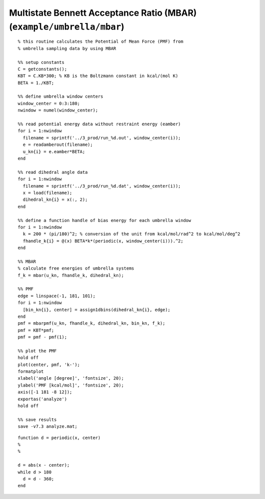 .. wham
.. highlight:: matlab

===========================================================================
Multistate Bennett Acceptance Ratio (MBAR) (``example/umbrella/mbar``)
===========================================================================


::
    
  % this routine calculates the Potential of Mean Force (PMF) from
  % umbrella sampling data by using MBAR
  
  %% setup constants
  C = getconstants();
  KBT = C.KB*300; % KB is the Boltzmann constant in kcal/(mol K)
  BETA = 1./KBT;
  
  %% define umbrella window centers
  window_center = 0:3:180;
  nwindow = numel(window_center);
  
  %% read potential energy data without restraint energy (eamber)
  for i = 1:nwindow
    filename = sprintf('../3_prod/run_%d.out', window_center(i));
    e = readamberout(filename);
    u_kn{i} = e.eamber*BETA;
  end
  
  %% read dihedral angle data
  for i = 1:nwindow
    filename = sprintf('../3_prod/run_%d.dat', window_center(i));
    x = load(filename);
    dihedral_kn{i} = x(:, 2);
  end
  
  %% define a function handle of bias energy for each umbrella window
  for i = 1:nwindow
    k = 200 * (pi/180)^2; % conversion of the unit from kcal/mol/rad^2 to kcal/mol/deg^2
    fhandle_k{i} = @(x) BETA*k*(periodic(x, window_center(i))).^2;
  end
  
  %% MBAR
  % calculate free energies of umbrella systems
  f_k = mbar(u_kn, fhandle_k, dihedral_kn);
  
  %% PMF
  edge = linspace(-1, 181, 101);
  for i = 1:nwindow
    [bin_kn{i}, center] = assign1dbins(dihedral_kn{i}, edge);
  end
  pmf = mbarpmf(u_kn, fhandle_k, dihedral_kn, bin_kn, f_k);
  pmf = KBT*pmf;
  pmf = pmf - pmf(1);
  
  %% plot the PMF
  hold off
  plot(center, pmf, 'k-');
  formatplot
  xlabel('angle [degree]', 'fontsize', 20);
  ylabel('PMF [kcal/mol]', 'fontsize', 20);
  axis([-1 181 -8 12]);
  exportas('analyze')
  hold off
  
  %% save results
  save -v7.3 analyze.mat;


::
  
  function d = periodic(x, center)
  %
  %
  
  d = abs(x - center);
  while d > 180
    d = d - 360;
  end


.. image:: ./images/mbar_pmf.png
   :width: 70 %
   :alt: mbar_pmf
   :align: center



